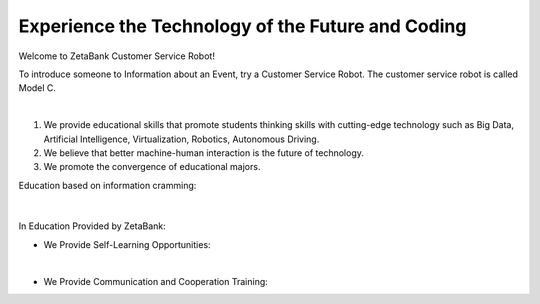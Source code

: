 Experience the Technology of the Future and Coding
====================================================


Welcome to ZetaBank Customer Service Robot!

To introduce someone to Information about an Event, try a Customer Service Robot.
The customer service robot is called Model C.

.. raw:: html

    <div style="position: relative; padding-bottom: 56.25%; height: 0; overflow: hidden; max-width: 100%; height: auto;">
        <iframe src="https://youtube.com/embed/dhHuwif5Q4M" frameborder="0" allowfullscreen style="position: absolute; top: 0; left: 0; width: 100%; height: 100%;"></iframe>
    </div>

|

.. raw:: html

    <div>
        <h2>The Future Convergence Curriculum Philosophy of ZetaBank</h2>
    </div>

1. We provide educational skills that promote students thinking skills with cutting-edge technology such as Big Data, Artificial Intelligence, Virtualization, Robotics, Autonomous Driving.
2. We believe that better machine-human interaction is the future of technology.
3. We promote the convergence of educational majors.


.. raw:: html
    
    <div>
        <h2>Overall Lecture Plan</h2>
    </div>


Education based on information cramming:

   .. thumbnail:: /_images/ai_training/cramming.jpg
      :width: 250
|

In Education Provided by ZetaBank:

- We Provide Self-Learning Opportunities:

  .. thumbnail:: /_images/ai_training/zeta_edu.jpg
   :width: 250
|

- We Provide Communication and Cooperation Training:

  .. thumbnail:: /_images/ai_training/zeta_edu2.jpg
   :width: 250
